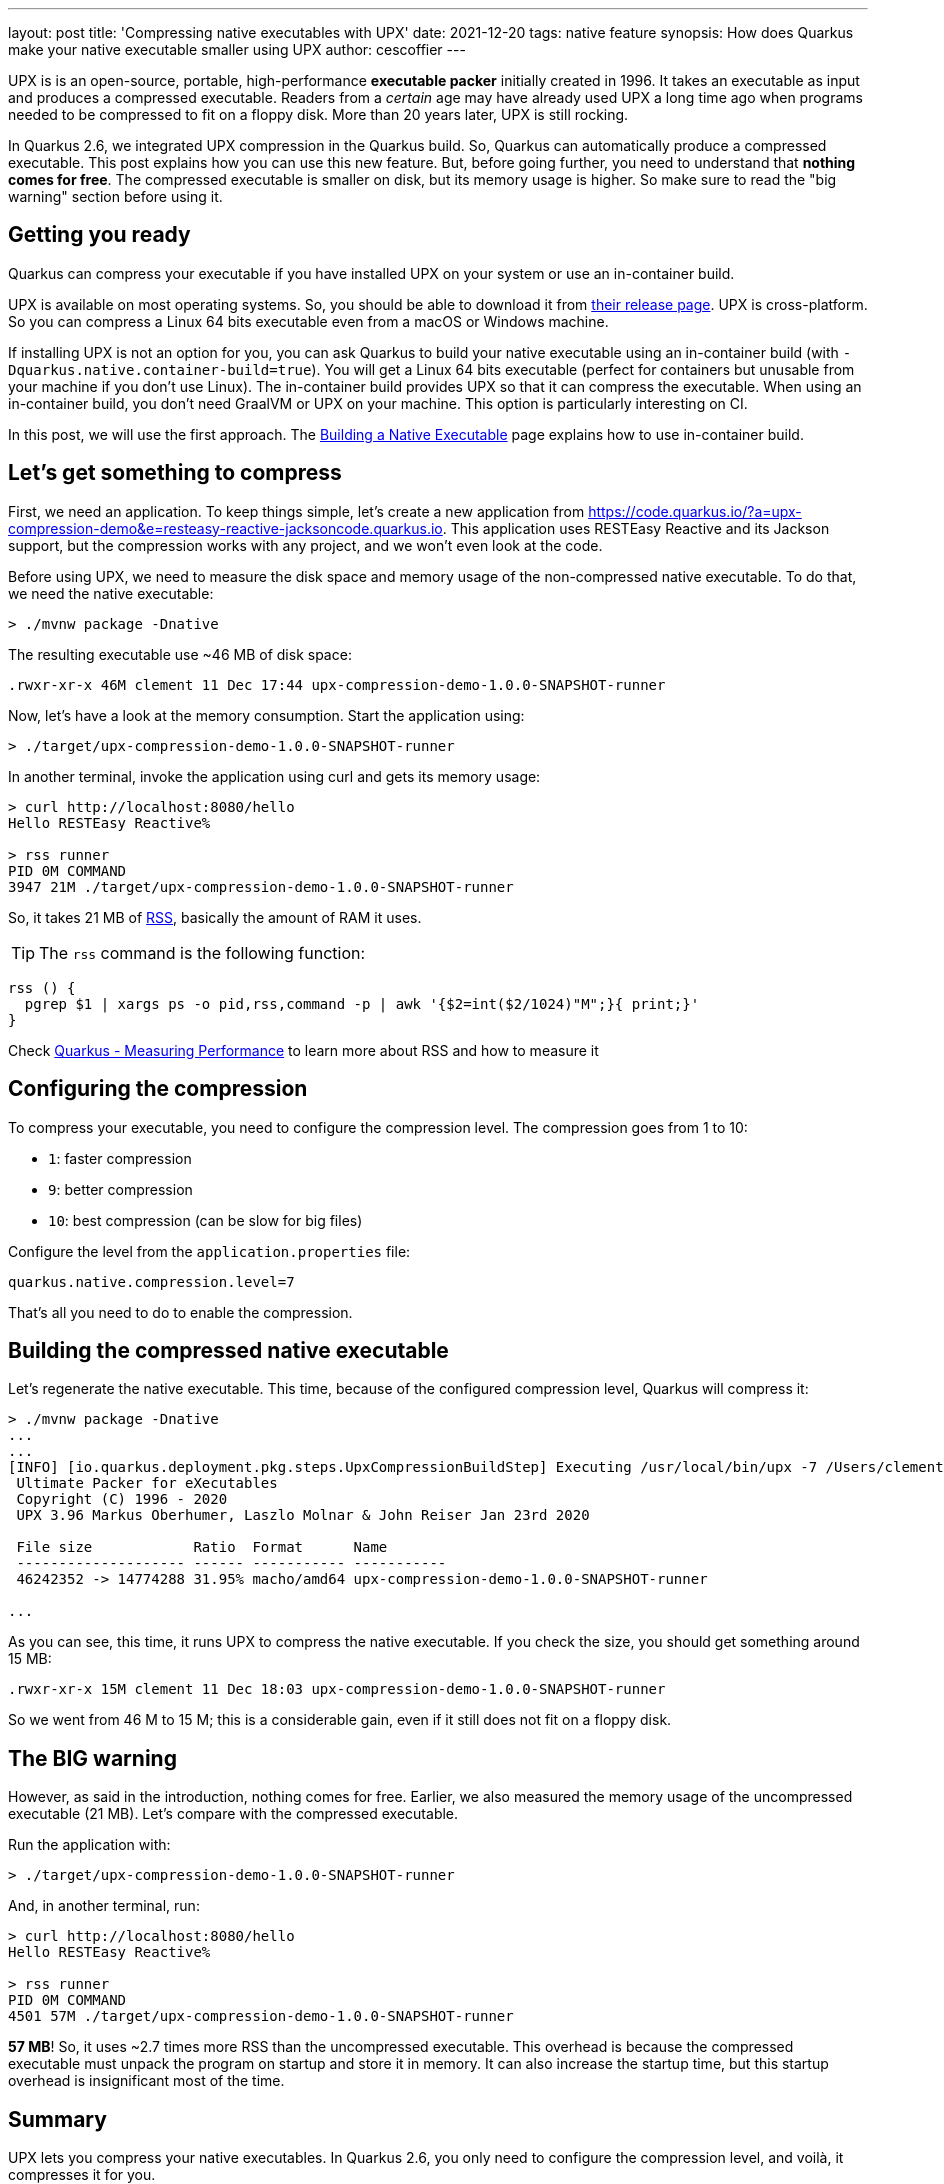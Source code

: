 ---
layout: post
title: 'Compressing native executables with UPX'
date: 2021-12-20
tags: native feature
synopsis: How does Quarkus make your native executable smaller using UPX
author: cescoffier
---

UPX is is an open-source, portable, high-performance *executable packer* initially created in 1996. 
It takes an executable as input and produces a compressed executable. 
Readers from a _certain_ age may have already used UPX a long time ago when programs needed to be compressed to fit on a floppy disk. 
More than 20 years later, UPX is still rocking.

In Quarkus 2.6, we integrated UPX compression in the Quarkus build. 
So, Quarkus can automatically produce a compressed executable. 
This post explains how you can use this new feature. 
But, before going further, you need to understand that **nothing comes for free**. 
The compressed executable is smaller on disk, but its memory usage is higher. 
So make sure to read the "big warning" section before using it. 

== Getting you ready

Quarkus can compress your executable if you have installed UPX on your system or use an in-container build.

UPX is available on most operating systems. 
So, you should be able to download it from https://github.com/upx/upx/releases/tag/v3.96[their release page]. 
UPX is cross-platform. 
So you can compress a Linux 64 bits executable even from a macOS or Windows machine. 

If installing UPX is not an option for you, you can ask Quarkus to build your native executable using an in-container build (with `-Dquarkus.native.container-build=true`). 
You will get a Linux 64 bits executable (perfect for containers but unusable from your machine if you don't use Linux). 
The in-container build provides UPX so that it can compress the executable. 
When using an in-container build, you don't need GraalVM or UPX on your machine. 
This option is particularly interesting on CI. 

In this post, we will use the first approach. The https://quarkus.io/version/main/guides/building-native-image#creating-a-container[Building a Native Executable] page explains how to use in-container build.

== Let's get something to compress

First, we need an application. 
To keep things simple, let's create a new application from https://code.quarkus.io/?a=upx-compression-demo&e=resteasy-reactive-jacksoncode.quarkus.io. 
This application uses RESTEasy Reactive and its Jackson support, but the compression works with any project, and we won't even look at the code. 

Before using UPX, we need to measure the disk space and memory usage of the non-compressed native executable. 
To do that, we need the native executable:
  
[source, bash]
----
> ./mvnw package -Dnative
----

The resulting executable use ~46 MB of disk space:

[source, bash]
----
.rwxr-xr-x 46M clement 11 Dec 17:44 upx-compression-demo-1.0.0-SNAPSHOT-runner
----

Now, let's have a look at the memory consumption. 
Start the application using:

[source, bash]
----
> ./target/upx-compression-demo-1.0.0-SNAPSHOT-runner
----

In another terminal, invoke the application using curl and gets its memory usage:


[source, bash]
----
> curl http://localhost:8080/hello
Hello RESTEasy Reactive%

> rss runner
PID 0M COMMAND
3947 21M ./target/upx-compression-demo-1.0.0-SNAPSHOT-runner
----

So, it takes 21 MB of https://en.wikipedia.org/wiki/Resident_set_size[RSS], basically the amount of RAM it uses. 

TIP: The `rss` command is the following function: 

[source, bash]
----
rss () {
  pgrep $1 | xargs ps -o pid,rss,command -p | awk '{$2=int($2/1024)"M";}{ print;}'
}
----

Check https://quarkus.io/guides/performance-measure[Quarkus - Measuring Performance] to learn more about RSS and how to measure it

== Configuring the compression

To compress your executable, you need to configure the compression level. 
The compression goes from 1 to 10:

- `1`: faster compression 
- `9`: better compression
- `10`: best compression (can be slow for big files)

Configure the level from the `application.properties` file:

[source, properties]
----
quarkus.native.compression.level=7
----

That's all you need to do to enable the compression.

== Building the compressed native executable

Let's regenerate the native executable. This time, because of the configured compression level, Quarkus will compress it:

[source, bash]
----
> ./mvnw package -Dnative
...
...
[INFO] [io.quarkus.deployment.pkg.steps.UpxCompressionBuildStep] Executing /usr/local/bin/upx -7 /Users/clement/Downloads/upx-compression-demo/target/upx-compression-demo-1.0.0-SNAPSHOT-runner
 Ultimate Packer for eXecutables
 Copyright (C) 1996 - 2020
 UPX 3.96 Markus Oberhumer, Laszlo Molnar & John Reiser Jan 23rd 2020

 File size            Ratio  Format      Name
 -------------------- ------ ----------- -----------
 46242352 -> 14774288 31.95% macho/amd64 upx-compression-demo-1.0.0-SNAPSHOT-runner

... 
----

As you can see, this time, it runs UPX to compress the native executable. If you check the size, you should get something around 15 MB:  

[source, bash]
----
.rwxr-xr-x 15M clement 11 Dec 18:03 upx-compression-demo-1.0.0-SNAPSHOT-runner
----

So we went from 46 M to 15 M; this is a considerable gain, even if it still does not fit on a floppy disk.  

== The **BIG** warning

However, as said in the introduction, nothing comes for free. 
Earlier, we also measured the memory usage of the uncompressed executable (21 MB). 
Let's compare with the compressed executable.

Run the application with:

[source, bash]
----
> ./target/upx-compression-demo-1.0.0-SNAPSHOT-runner
----

And, in another terminal, run:

[source, bash]
----
> curl http://localhost:8080/hello
Hello RESTEasy Reactive%

> rss runner
PID 0M COMMAND
4501 57M ./target/upx-compression-demo-1.0.0-SNAPSHOT-runner
----

**57 MB**! So, it uses ~2.7 times more RSS than the uncompressed executable. 
This overhead is because the compressed executable must unpack the program on startup and store it in memory. 
It can also increase the startup time, but this startup overhead is insignificant most of the time. 

== Summary

UPX lets you compress your native executables. 
In Quarkus 2.6, you only need to configure the compression level, and voilà, it compresses it for you. 

However, do not think it all comes for free. 
While the gain on disk space is fantastic, do not ignore the RSS overhead. 

UPX compression can benefit CLI tools or environments where disk space is a constrained resource. 
For long-running applications or microservices, the RSS overhead reduces the deployment density. 
So, if the storage is not a problem or if the density of deployment is crucial for you, better not compress your executable.
